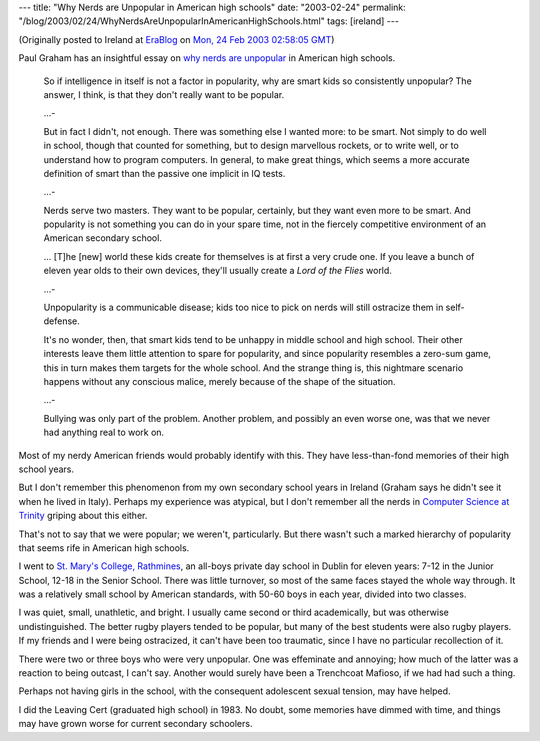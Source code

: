 ---
title: "Why Nerds are Unpopular in American high schools"
date: "2003-02-24"
permalink: "/blog/2003/02/24/WhyNerdsAreUnpopularInAmericanHighSchools.html"
tags: [ireland]
---



.. image:: https://www.nerdland.com/images/office.gif
    :target: http://www.paulgraham.com/nerds.html

(Originally posted to Ireland at
`EraBlog <http://erablog.net/blogs/george_v_reilly/>`_ on
`Mon, 24 Feb 2003 02:58:05 GMT <http://EraBlog.NET/filters/9400.post>`_)

Paul Graham has an insightful essay on
`why nerds are unpopular <http://www.paulgraham.com/nerds.html>`_
in American high schools.

    So if intelligence in itself is not a factor in popularity, why are
    smart kids so consistently unpopular? The answer, I think, is that they
    don't really want to be popular.

    ...\-

    But in fact I didn't, not enough. There was something else I wanted
    more: to be smart. Not simply to do well in school, though that counted
    for something, but to design marvellous rockets, or to write well, or
    to understand how to program computers. In general, to make great
    things, which seems a more accurate definition of smart than the
    passive one implicit in IQ tests.

    ...\-

    Nerds serve two masters. They want to be popular, certainly, but they
    want even more to be smart. And popularity is not something you can do
    in your spare time, not in the fiercely competitive environment of an
    American secondary school.

    ... [T]he [new] world these kids create for themselves is at first a
    very crude one. If you leave a bunch of eleven year olds to their own
    devices, they'll usually create a *Lord of the Flies* world.

    ...\-

    Unpopularity is a communicable disease; kids too nice to pick on nerds
    will still ostracize them in self-defense.

    It's no wonder, then, that smart kids tend to be unhappy in middle
    school and high school. Their other interests leave them little
    attention to spare for popularity, and since popularity resembles a
    zero-sum game, this in turn makes them targets for the whole school.
    And the strange thing is, this nightmare scenario happens without any
    conscious malice, merely because of the shape of the situation.

    ...\-

    Bullying was only part of the problem. Another problem, and possibly an
    even worse one, was that we never had anything real to work on.

Most of my nerdy American friends would probably identify with this. They
have less-than-fond memories of their high school years.

But I don't remember this phenomenon from my own secondary school years in
Ireland (Graham says he didn't see it when he lived in Italy). Perhaps my
experience was atypical, but I don't remember all the nerds in
`Computer Science at Trinity <http://www.cs.tcd.ie/>`_
griping about this either.

That's not to say that we were popular; we weren't, particularly. But there
wasn't such a marked hierarchy of popularity that seems rife in American
high schools.

I went to `St. Mary's College, Rathmines <http://www.stmaryscollegecssp.ie/>`_,
an all-boys private day school in
Dublin for eleven years: 7-12 in the Junior School, 12-18 in the Senior
School. There was little turnover, so most of the same faces stayed the
whole way through. It was a relatively small school by American standards,
with 50-60 boys in each year, divided into two classes.

I was quiet, small, unathletic, and bright. I usually came second or third
academically, but was otherwise undistinguished. The better rugby players
tended to be popular, but many of the best students were also rugby
players. If my friends and I were being ostracized, it can't have been too
traumatic, since I have no particular recollection of it.

There were two or three boys who were very unpopular. One was effeminate
and annoying; how much of the latter was a reaction to being outcast, I
can't say. Another would surely have been a Trenchcoat Mafioso, if we had
had such a thing.

Perhaps not having girls in the school, with the consequent adolescent
sexual tension, may have helped.

I did the Leaving Cert (graduated high school) in 1983. No doubt, some
memories have dimmed with time, and things may have grown worse for current
secondary schoolers.

.. _permalink:
    /blog/2003/02/24/WhyNerdsAreUnpopularInAmericanHighSchools.html
